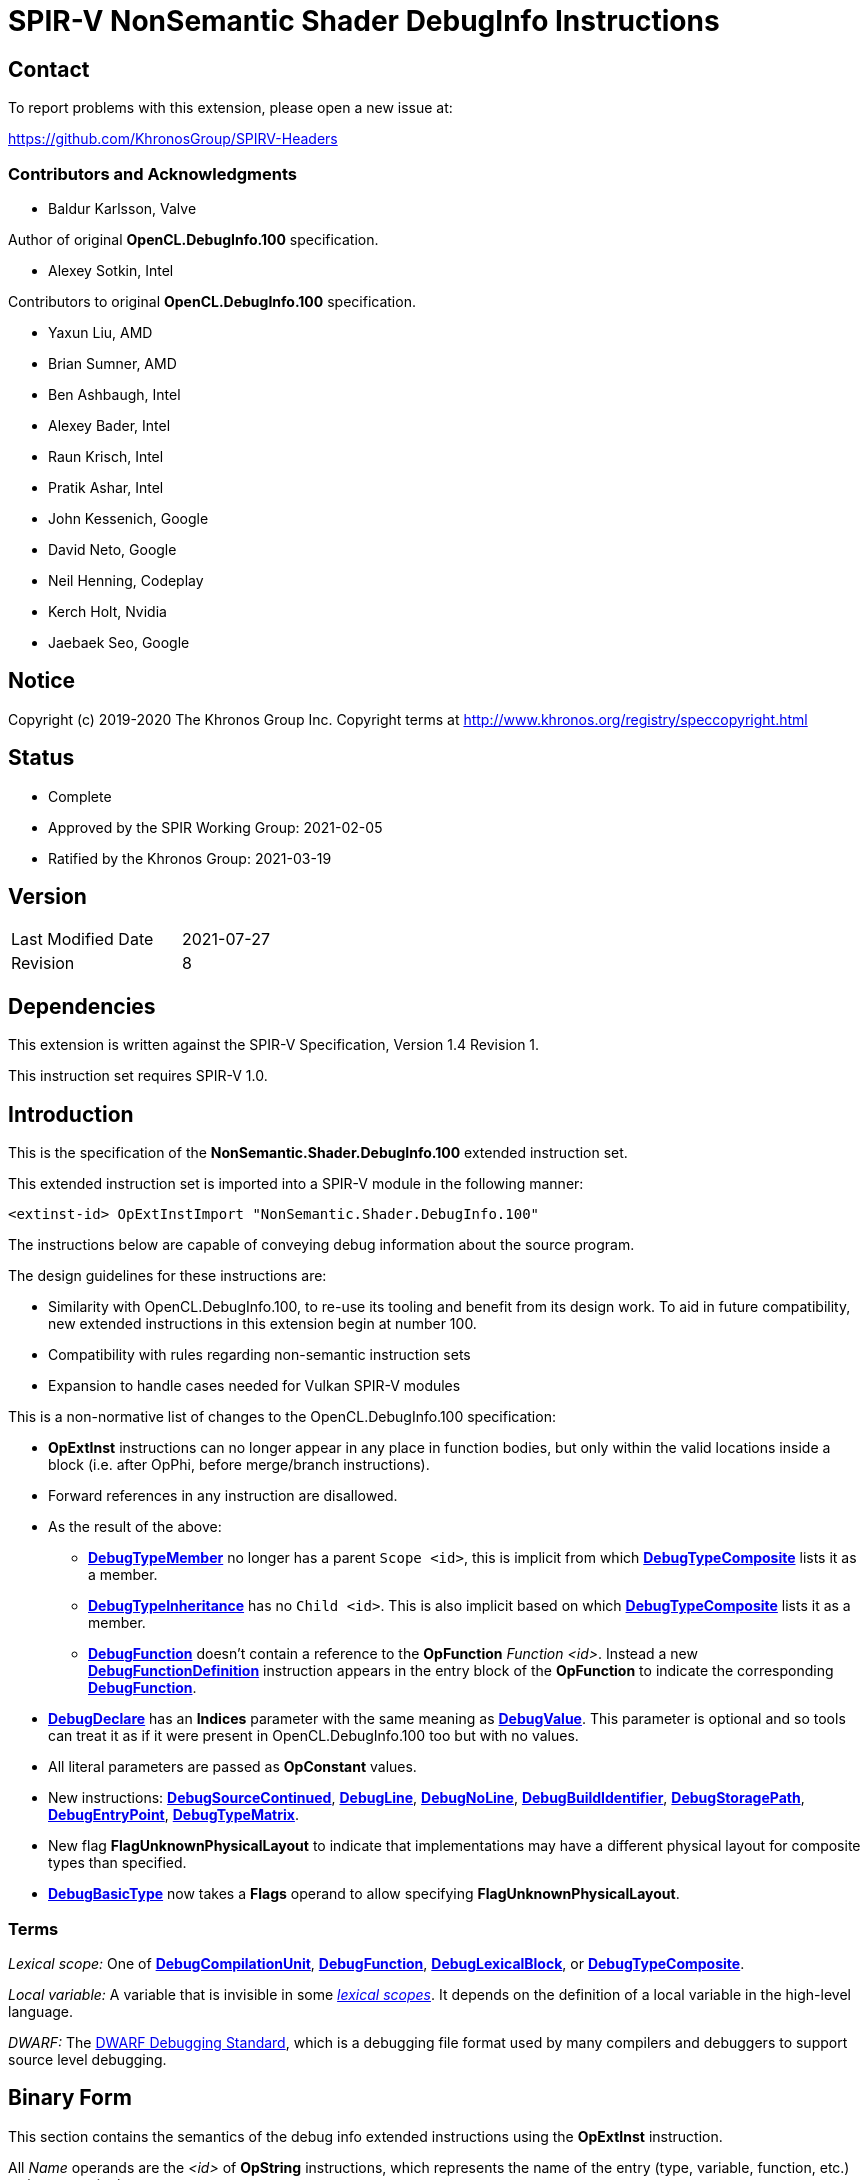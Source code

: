 SPIR-V NonSemantic Shader DebugInfo Instructions
================================================

:result_type: pass:normal['Result Type' must be *OpTypeVoid*.]
:source:      pass:normal['Source' is a *DebugSource* instruction representing the text of the source program]
:flags:       pass:normal['Flags' is the '<id>' of a 32-bit integer *OpConstant* formed by the bitwise-OR of values from the <<DebugFlags,*Debug Info Flags*>> table.]

Contact
-------

To report problems with this extension, please open a new issue at:

https://github.com/KhronosGroup/SPIRV-Headers

Contributors and Acknowledgments
~~~~~~~~~~~~~~~~~~~~~~~~~~~~~~~~

 - Baldur Karlsson, Valve

Author of original *OpenCL.DebugInfo.100* specification.

 - Alexey Sotkin, Intel

Contributors to original *OpenCL.DebugInfo.100* specification.

 - Yaxun Liu, AMD
 - Brian Sumner, AMD
 - Ben Ashbaugh, Intel
 - Alexey Bader, Intel
 - Raun Krisch, Intel
 - Pratik Ashar, Intel
 - John Kessenich, Google
 - David Neto, Google
 - Neil Henning, Codeplay
 - Kerch Holt, Nvidia
 - Jaebaek Seo, Google

Notice
------

Copyright (c) 2019-2020 The Khronos Group Inc. Copyright terms at
http://www.khronos.org/registry/speccopyright.html


Status
------

- Complete
- Approved by the SPIR Working Group: 2021-02-05
- Ratified by the Khronos Group: 2021-03-19

Version
-------

[width="40%",cols="25,25"]
|========================================
| Last Modified Date | 2021-07-27
| Revision           | 8
|========================================

Dependencies
------------

This extension is written against the SPIR-V Specification,
Version 1.4 Revision 1.

This instruction set requires SPIR-V 1.0.

Introduction
------------

This is the specification of the *NonSemantic.Shader.DebugInfo.100* extended instruction
set.

This extended instruction set is imported into a SPIR-V module in the following
manner:

[[OpExtInstImport]]`<extinst-id> OpExtInstImport "NonSemantic.Shader.DebugInfo.100"`

The instructions below are capable of conveying debug information about the
source program.

The design guidelines for these instructions are:

* Similarity with OpenCL.DebugInfo.100, to re-use its tooling and benefit from its design
  work. To aid in future compatibility, new extended instructions in this extension begin
  at number 100.
* Compatibility with rules regarding non-semantic instruction sets
* Expansion to handle cases needed for Vulkan SPIR-V modules

This is a non-normative list of changes to the OpenCL.DebugInfo.100 specification:

* *OpExtInst* instructions can no longer appear in any place in function bodies, but only
  within the valid locations inside a block (i.e. after OpPhi, before merge/branch
  instructions).
* Forward references in any instruction are disallowed.
* As the result of the above:
  - <<DebugTypeMember,*DebugTypeMember*>> no longer has a parent `Scope <id>`, this is
    implicit from which <<DebugTypeComposite,*DebugTypeComposite*>> lists it as a member.
  - <<DebugTypeInheritance,*DebugTypeInheritance*>> has no `Child <id>`. This is also
    implicit based on which <<DebugTypeComposite,*DebugTypeComposite*>> lists it as a
     member.
  - <<DebugFunction,*DebugFunction*>> doesn't contain a reference to the *OpFunction*
    'Function <id>'.  Instead a new <<DebugFunctionDefinition,*DebugFunctionDefinition*>>
    instruction appears in the entry block of the *OpFunction* to indicate the corresponding
    <<DebugFunction,*DebugFunction*>>.
* <<DebugDeclare,*DebugDeclare*>> has an *Indices* parameter with the same meaning as
  <<DebugValue,*DebugValue*>>. This parameter is optional and so tools can treat it as
  if it were present in OpenCL.DebugInfo.100 too but with no values.
* All literal parameters are passed as *OpConstant* values.
* New instructions: <<DebugSourceContinued,*DebugSourceContinued*>>,
  <<DebugLine,*DebugLine*>>, <<DebugNoLine,*DebugNoLine*>>,
  <<DebugBuildIdentifier,*DebugBuildIdentifier*>>,
  <<DebugStoragePath,*DebugStoragePath*>>, <<DebugEntryPoint,*DebugEntryPoint*>>,
  <<DebugTypeMatrix,*DebugTypeMatrix*>>.
* New flag *FlagUnknownPhysicalLayout* to indicate that implementations may have a different
  physical layout for composite types than specified.
* <<DebugBasicType,*DebugBasicType*>> now takes a *Flags* operand to allow specifying
  *FlagUnknownPhysicalLayout*.

Terms
~~~~~

[[LexicalScope]]'Lexical scope:' One of
<<DebugCompilationUnit,*DebugCompilationUnit*>>,
<<DebugFunction,*DebugFunction*>>, <<DebugLexicalBlock,*DebugLexicalBlock*>>, or
<<DebugTypeComposite,*DebugTypeComposite*>>.

[[LocalVariable]]'Local variable:' A variable that is invisible in some
<<LexicalScope,'lexical scopes'>>. It depends on the definition of a local
variable in the high-level language.

[[DWARF]]'DWARF:' The http://www.dwarfstd.org[DWARF Debugging Standard],
which is a debugging file format used by many compilers and debuggers to
support source level debugging.

Binary Form
-----------

This section contains the semantics of the debug info extended instructions
using the *OpExtInst* instruction. +

All 'Name' operands are the '<id>' of *OpString* instructions, which represents
the name of the entry (type, variable, function, etc.) as it appears in the
source program. +
 +
'Result Type' of all instructions below is the '<id>' of *OpTypeVoid*. +
 +
'Set' operand in all instructions below is the result of an *OpExtInstImport*
 instruction. +
 +
<<DebugScope,*DebugScope*>>, <<DebugNoScope,*DebugNoScope*>>,
<<DebugDeclare,*DebugDeclare*>>, <<DebugValue,*DebugValue*>>,
<<DebugLine,*DebugLine*>>, <<DebugNoLine,*DebugNoLine*>>, and
<<DebugFunctionDefinition,*DebugFunctionDefinition*>>
instructions can interleave with the instructions within a function, but must appear
within valid locations in a block as required by *SPV_KHR_non_semantic_info*. In
particular this means they cannot come before any *OpPhi* or function-level variable
declarations in a block, and they cannot come after a 'Merge Instruction'. +

<<DebugLine,*DebugLine*>> and <<DebugNoLine,*DebugNoLine*>> cannot appear outside
of a block. Line number information for global objects such as variable declarations
should be specified using the line and column values within those declarations. +

All other instructions from this extended instruction set should be located
after the logical layout section 9 "All type declarations (OpTypeXXX instructions),
all constant instructions, and all global variable declarations ..." and before
section 10 "All function declaration" in section 2.4
link:https://www.khronos.org/registry/spir-v/specs/unified1/SPIRV.html#_a_id_logicallayout_a_logical_layout_of_a_module[Logical Layout of a Module]
of the core SPIR-V specification. +
 +
Debug info for source language opaque types is represented by
<<DebugTypeComposite,*DebugTypeComposite*>> without 'Members' operands.
'Size' of the composite must be <<DebugInfoNone,*DebugInfoNone*>> and 'Name'
must start with '@' symbol to avoid clashes with user defined names.

Removing Instructions
~~~~~~~~~~~~~~~~~~~~~

All instructions in this extended set have no semantic impact and can be
safely removed. This is easily done if all debug instructions are removed
together, at once.  However, when removing a subset, for example, inlining
a function, there may be dangling references to '<id>' that have been removed.
These can be replaced with the 'Result <id>' of the
<<DebugInfoNone,*DebugInfoNone*>> instruction.

All '<id>' referred to must be defined (dangling references are not allowed).

Forward references
~~~~~~~~~~~~~~~~~~

Forward references are not allowed, to be compliant with *SPV_KHR_non_semantic_info*.

Enumerations
------------

Instruction Enumeration [[InstEnum]]
~~~~~~~~~~~~~~~~~~~~~~~~~~~~~~~~~~~

[cols="^1,7",options="header", width="50%"]
|======
| Instruction +
  number .^| Instruction name
|   0 | <<DebugInfoNone,*DebugInfoNone*>>
|   1 | <<DebugCompilationUnit,*DebugCompilationUnit*>>
|   2 | <<DebugTypeBasic,*DebugTypeBasic*>>
|   3 | <<DebugTypePointer,*DebugTypePointer*>>
|   4 | <<DebugTypeQualifier,*DebugTypeQualifier*>>
|   5 | <<DebugTypeArray,*DebugTypeArray*>>
|   6 | <<DebugTypeVector,*DebugTypeVector*>>
|   7 | <<DebugTypedef,*DebugTypedef*>>
|   8 | <<DebugTypeFunction,*DebugTypeFunction*>>
|   9 | <<DebugTypeEnum,*DebugTypeEnum*>>
|  10 | <<DebugTypeComposite,*DebugTypeComposite*>>
|  11 | <<DebugTypeMember,*DebugTypeMember*>>
|  12 | <<DebugTypeInheritance,*DebugTypeInheritance*>>
|  13 | <<DebugTypePtrToMember,*DebugTypePtrToMember*>>
|  14 | <<DebugTypeTemplate,*DebugTypeTemplate*>>
|  15 | <<DebugTypeTemplateParameter,*DebugTypeTemplateParameter*>>
|  16 | <<DebugTypeTemplateTemplateParameter,*DebugTypeTemplateTemplateParameter*>>
|  17 | <<DebugTypeTemplateParameterPack,*DebugTypeTemplateParameterPack*>>
|  18 | <<DebugGlobalVariable,*DebugGlobalVariable*>>
|  19 | <<DebugFunctionDeclaration,*DebugFunctionDeclaration*>>
|  20 | <<DebugFunction,*DebugFunction*>>
|  21 | <<DebugLexicalBlock,*DebugLexicalBlock*>>
|  22 | <<DebugLexicalBlockDiscriminator,*DebugLexicalBlockDiscriminator*>>
|  23 | <<DebugScope,*DebugScope*>>
|  24 | <<DebugNoScope,*DebugNoScope*>>
|  25 | <<DebugInlinedAt,*DebugInlinedAt*>>
|  26 | <<DebugLocalVariable,*DebugLocalVariable*>>
|  27 | <<DebugInlinedVariable,*DebugInlinedVariable*>>
|  28 | <<DebugDeclare,*DebugDeclare*>>
|  29 | <<DebugValue,*DebugValue*>>
|  30 | <<DebugOperation,*DebugOperation*>>
|  31 | <<DebugExpression,*DebugExpression*>>
|  32 | <<DebugMacroDef,*DebugMacroDef*>>
|  33 | <<DebugMacroUndef,*DebugMacroUndef*>>
|  34 | <<DebugImportedEntity,*DebugImportedEntity*>>
|  35 | <<DebugSource,*DebugSource*>>
| 101 | <<DebugFunctionDefinition,*DebugFunctionDefinition*>>
| 102 | <<DebugSourceContinued,*DebugSourceContinued*>>
| 103 | <<DebugLine,*DebugLine*>>
| 104 | <<DebugNoLine,*DebugNoLine*>>
| 105 | <<DebugBuildIdentifier,*DebugBuildIdentifier*>>
| 106 | <<DebugStoragePath,*DebugStoragePath*>>
| 107 | <<DebugEntryPoint,*DebugEntryPoint*>>
| 108 | <<DebugTypeMatrix,*DebugTypeMatrix*>>
|======


Debug Info Flags [[DebugFlags]]
~~~~~~~~~~~~~~~~~~~~~~~~~~~~~~

[cols="^4,8",options="header", width="50%"]
|======
| Value .^| Flag Name
| 1 << 0  | *FlagIsProtected*
| 1 << 1  | *FlagIsPrivate*
| 1<<0 \| 1<<1 | *FlagIsPublic*
| 1 << 2  | *FlagIsLocal*
| 1 << 3  | *FlagIsDefinition*
| 1 << 4  | *FlagFwdDecl*
| 1 << 5  | *FlagArtificial*
| 1 << 6  | *FlagExplicit*
| 1 << 7  | *FlagPrototyped*
| 1 << 8  | *FlagObjectPointer*
| 1 << 9  | *FlagStaticMember*
| 1 << 10 | *FlagIndirectVariable*
| 1 << 11 | *FlagLValueReference*
| 1 << 12 | *FlagRValueReference*
| 1 << 13 | *FlagIsOptimized*
| 1 << 14 | *FlagIsEnumClass*
| 1 << 15 | *FlagTypePassByValue*
| 1 << 16 | *FlagTypePassByReference*
| 1 << 17 | *FlagUnknownPhysicalLayout*
|======

Build Identifier Flags [[BuildIdentifierFlags]]
~~~~~~~~~~~~~~~~~~~~~~~~~~~~~~~~~~~~~~~~~~~~~~~

Used by <<DebugBuildIdentifier,*DebugBuildIdentifier*>> +

[cols="^2,3,8",options="header",width = "75%"]
|======
| Value .^| Flag Name                      | Description
| 1 << 0  | *IdentifierPossibleDuplicates* | The same identifier may be generated for
                                             different input sources that compile to
                                             the same result, and so is not fully
                                             unique. This could be e.g. multiple
                                             different source code variations which
                                             compile to the exact same SPIR-V binary.
|======


Base Type Attribute Encodings [[BaseTypeAttributeEncoding]]
~~~~~~~~~~~~~~~~~~~~~~~~~~~~~~~~~~~~~~~~~~~~~~~~~~~~~~~~~~~

Used by <<DebugTypeBasic,*DebugTypeBasic*>> +

[cols="^1,10",options="header",width = "50%"]
|======
2+^| Encoding code name
| 0 | *Unspecified*
| 1 | *Address*
| 2 | *Boolean*
| 3 | *Float*
| 4 | *Signed*
| 5 | *SignedChar*
| 6 | *Unsigned*
| 7 | *UnsignedChar*
|======

Composite Types [[CompositeTypes]]
~~~~~~~~~~~~~~~~~~~~~~~~~~~~~~~~~~
Used by <<DebugTypeComposite,*DebugTypeComposite*>> +

[cols="^1,10",options="header",width = "50%"]
|======
2+^| Tag code name
| 0 | *Class*
| 1 | *Structure*
| 2 | *Union*
|======

Type Qualifiers [[TypeQualifiers]]
~~~~~~~~~~~~~~~~~~~~~~~~~~~~~~~~~
Used by <<DebugTypeQualifier,*DebugTypeQualifier*>> +

[cols="^1,10",options="header",width = "50%"]
|======
2+^| Qualifier tag code name
| 0 | *ConstType*
| 1 | *VolatileType*
| 2 | *RestrictType*
| 3 | *AtomicType*
|======

Debug Operations [[Operation]]
~~~~~~~~~~~~~~~~~~~~~~~~~~~~~
These operations are used to form a DWARF expression.
Such expressions provide information about the current location
(described by <<DebugDeclare,*DebugDeclare*>>) or value
(described by <<DebugValue,*DebugValue*>>) of a variable.
Operations in an expression are to be applied on a stack.
Initially, the stack contains one element: the address or value of the source variable. +
Used by <<DebugOperation,*DebugOperation*>> +

[cols="^1,3,1,6",options="header",width = "50%"]
|======
2+^| Operation encodings | No. of Operands | Description
| 0 | *Deref*            | 0               | Pops the top stack entry, treats it as an address, pushes the value retrieved from that address.
| 1 | *Plus*             | 0               | Pops the top two entries from the stack, adds them together and push the result.
| 2 | *Minus*            | 0               | Pops the top two entries from the stack, subtracts the former top entry from the former second to top entry and push the result.
| 3 | *PlusUconst*       | 1               | Pops the top stack entry, adds the 'addend' operand to it, and pushes the result.
                                             The operand must be a single 32-bit integer *OpConstant*.
| 4 | *BitPiece*         | 2               | Describes an object or value that may be contained in part of a register or stored in more than one location.
                                             The first operand is 'offset' in bit from the location defined by the preceding operation.
                                             The second operand is 'size' of the piece in bits.
                                             The operands must each be a single 32-bit integer *OpConstant*.
| 5 | *Swap*             | 0               | Swaps the top two stack values.
| 6 | *Xderef*           | 0               | Pops the top two entries from the stack.
                                             Treats the former top entry as an address and the former second to top entry as an address space.
                                             The value retrieved from the address in the given address space is pushed.
| 7 | *StackValue*       | 0               | Describes an object that doesn't exist in memory but it's value is known and is at the top of the DWARF expression stack.
| 8 | *Constu*           | 1               | Pushes a constant 'value' onto the stack. The 'value' operand must be a single 32-bit integer *OpConstant*.
| 9 | *Fragment*         | 2               | Has the same semantics as *BitPiece*, but the 'offset' operand defines location within the source variable.
|======

Imported Entities [[ImportedEntities]]
~~~~~~~~~~~~~~~~~~~~~~~~~~~~~~~~~~~~~
Used by <<DebugImportedEntity,*DebugImportedEntity*>> +

[cols="^1,10",options="header",width = "50%"]
|======
2+^| Tag code name
| 0 | *ImportedModule*
| 1 | *ImportedDeclaration*
|======

Instructions
------------

Missing Debugging Information
~~~~~~~~~~~~~~~~~~~~~~~~~~~~~

[cols="2*1,3*2,1,0*3"]
|======
6+|[[DebugInfoNone]]*DebugInfoNone* +
 +
Other instructions can refer to this one in case the debugging information is
unknown, not available, or not applicable. +
 +
{result_type} +

| 5 | 12 | '<id>' +
'Result Type' | 'Result <id>' | '<id> Set'| 0 |
|======

Debug Info Metadata
~~~~~~~~~~~~~~~~~~~

[cols="2*1,3*2,1,2*3"]
|======
8+|[[DebugBuildIdentifier]]*DebugBuildIdentifier* +
 +
 A build identifier for the shader that can be used to tie debug information to a
 SPIR-V module even if the two are separated, as long as the identifier is present in
 both. +
 +
 When removing debug information from a module tools should preserve this instruction and
 any <<DebugStoragePath,*DebugStoragePath*>>, to allow users to locate the correct debug
 information again. +
 +
 The identifier must be a lowercase hexadecimal string - digits and the characters '[a-f]'
 - with at least 32 characters. +
 +
 {result_type} +
 +
 'Identifier' is an *OpString* holding the hexadecimal representation of a GUID for this
 build. +
 +
 'Flags' is a 32-bit integer constant containing a value from the
  <<BuildIdentifierFlags,*BuildIdentifierFlags*>> table. +

| 7 | 12 | '<id>' +
'Result Type' | 'Result <id>' | '<id> Set'| 105
| '<id>' 'Identifier'
| '<id>' 'Flags'
|======


[cols="2*1,3*2,1,3"]
|======
7+|[[DebugStoragePath]]*DebugStoragePath* +
 +
 A hint for consumers as to where to store this shader's debug information. If the debug
 information has been split apart and is identified with
 <<DebugBuildIdentifier,*DebugBuildIdentifier*>>, this path can provide a hint as to where
 the debug information has been stored. +
 +
 It is optional, and may be automatically generated based on a common prefix and the
 identifier itself. +
 +
 Interpretation of the path and the storage method are not specified here, but commonly
 the path will be a relative path on disk, which is searched relative to externally agreed
 search paths. +
 +
 {result_type} +
 +
 'Identifier' is an *OpString* holding the absolute or relative path to the stored SPIR-V
 module. +

| 6 | 12 | '<id>' +
'Result Type' | 'Result <id>' | '<id> Set'| 106
| '<id>' 'Path'
|======

Compilation Unit
~~~~~~~~~~~~~~~~

[cols="2*1,3*2,1,4*3"]
|======
10+|[[DebugCompilationUnit]]*DebugCompilationUnit* +
 +
 Describe a source compilation unit. A compilation unit is the single source input to a
 SPIR-V front-end after any preprocessing has occurred. Multiple compilation units can
 be linked together to produce a SPIR-V module, and the same source file can be used for
 multiple compilation units if different compilation settings are used each time. +
 +
 The 'Result <id>' of this instruction represents a <<LexicalScope,lexical scope>>. +
 +
 {result_type} +
 +
 'Version' is version of the SPIRV debug information format, stored in a 32-bit integer
 *OpConstant*. +
 +
 'DWARF Version' is version of the DWARF standard this specification is compatible
 with, stored in a 32-bit integer *OpConstant*. +
 +
 'Source' is a *DebugSource* instruction representing the text of the initial input
 file before pre-processing. +
 +
 'Language' is a 32-bit integer *OpConstant*. The value is the source programming language
 of this particular compilation unit. Possible values of this operand are described in the
 'Source Language' section of the core SPIR-V specification. +

| 9 | 12 | '<id>' +
'Result Type' | 'Result <id>' | '<id> Set'| 1
| '<id>' 'Version'
| '<id>' 'DWARF version'
| '<id>' 'Source'
| '<id> Language'
|======

[cols="2*1,3*2,1,2*3"]
|======
8+|[[DebugSource]]*DebugSource* +
 +
 Describe the source program. It can be either the primary source file or a
 file added via a `#include` directive. +
 +
 {result_type} +
 +
 'File' is an *OpString* holding the name of the source file including its full
 path. +
 +
 'Text' is an *OpString* that contains text of the source program the SPIR-V
  module is derived from. +

| 6+ | 12 | '<id>' +
'Result Type' | 'Result <id>' | '<id> Set'| 35
| '<id>' 'File'
| Optional +
  '<id>' 'Text'
|======


[cols="2*1,3*2,1,3"]
|======
7+|[[DebugSourceContinued]]*DebugSourceContinued* +
 +
 Continue specifying source text from the previous instruction. +
 +
 The previous instruction must be a *DebugSource* or *DebugSourceContinued* instruction.
 The previous instruction must use the same extended instruction set '<id>' as this one,
 and it must contain some text string id. +
 +
 The text strings specified in both instructions are nul terminated, and the contents of
 the string in this instruction is appended immediately after before the nul in the
 previous instruction's string to form the joined text. +
 +
{result_type} +
 +
 'Text' is an *OpString* that contains text to append. +

| 6 | 12 | '<id>' +
'Result Type' | 'Result <id>' | '<id> Set'| 102
| '<id> Text'
|======


[cols="2*1,3*2,1,4*3"]
|======
10+|[[DebugEntryPoint]]*DebugEntryPoint* +
 +
 Describe the compilation environment for an *OpEntryPoint*. +
 +
 {result_type} +
 +
 'Entry Point' is the '<id>' of the *OpEntryPoint* being described. +
 +
 'Compilation Unit' is the '<id>' of the <<DebugCompilationUnit,*DebugCompilationUnit*>>
  that produced the entry point. +
 +
 'Compiler Signature' is an *OpString* describing the compiler and version used for
 compilation. +
 +
 'Command-line Arguments' is an *OpString* containing the command line arguments passed to
 the compiler. +

| 9 | 12 | '<id>' +
'Result Type' | 'Result <id>' | '<id> Set'| 107
| '<id>' 'Entry Point'
| '<id>' 'Compilation Unit'
| '<id>' 'Compiler Signature'
| '<id> Command-line Arguments'
|======


Type instructions
~~~~~~~~~~~~~~~~~

[cols="2*1,3*2,1,4*3"]
|======
10+|[[DebugTypeBasic]]*DebugTypeBasic* +
 +
 Describe a basic data type. +
 +
 {result_type} +
 +
 'Name' is an *OpString* representing the name of the type as it appears in the
  source program. May be empty. +
 +
 'Size' is an *OpConstant* with 32-bit or 64-bit integer type and its value is
  the number of bits required to hold an instance of the type. +
 +
 <<BaseTypeAttributeEncoding,'Encoding'>> is a 32-bit integer *OpConstant* describing how the base type is
 encoded. +
 +
{flags} +
 +
 *Note:* If 'flags' contains the *FlagUnknownPhysicalLayout* flag, the 'Size'
 is a placeholder value based on an assumed memory layout and may not correspond
 to the exact size of the composite by the implementation. +

| 9 | 12 | '<id>' +
'Result Type' | 'Result <id>' | '<id> Set'| 2
| '<id>' 'Name'
| '<id>' 'Size'
| '<id>' <<BaseTypeAttributeEncoding,'Encoding'>>
| '<id> Flags'
|======


[cols="2*1,3*2,1,3*3"]
|======
9+|[[DebugTypePointer]]*DebugTypePointer* +
 +
Describe a pointer or reference data type. +
 +
{result_type}  +
 +
'Base Type' is the '<id>' of a debugging instruction that represents the pointee
 type. +
 +
'Storage Class' is a 32-bit integer *OpConstant* containing the class of the memory where
 the object pointed to is allocated.  Possible values of this operand are described in the
 'Storage Class' section of the core SPIR-V specification. +
 +
{flags} +

| 8 | 12 | '<id>' +
'Result Type' | 'Result <id>' | '<id> Set'| 3
| '<id> Base Type'
| '<id> Storage Class'
| '<id> Flags'
|======


[cols="2*1,3*2,1,2*3"]
|======
8+|[[DebugTypeQualifier]]*DebugTypeQualifier* +
 +
Describe a 'const', 'volatile', or 'restrict' qualified data type.
A type with multiple qualifiers are represented as a sequence of
<<DebugTypeQualifier,*DebugTypeQualifier*>> instructions. +
 +
{result_type} +
 +
'Base Type' is debug instruction that represents the type being qualified. +
 +
 'Type Qualifier' is a 32-bit integer constant containing a value from the
  <<TypeQualifiers,*TypeQualifiers*>> table. +

| 7 | 12 | '<id>' +
'Result Type' | 'Result <id>' | '<id> Set'| 4
| '<id> Base Type'
| '<id>' <<TypeQualifiers,'Type Qualifier'>>
|======


[cols="2*1,3*2,1,2*3"]
|======
8+|[[DebugTypeArray]]*DebugTypeArray* +
 +
 Describe a array data type. +
 +
{result_type} +
 +
'Base Type' is a debugging instruction that describes the element type of the
 array. +
 +
'Component Count' is the number of elements in the corresponding dimension of
 the array. The number and order of 'Component Count' operands must match with
 the number and order of array dimensions as they appear in the source program.
 'Component Count' must be a 'Result <id>' of an *OpConstant*,
 <<DebugGlobalVariable,*DebugGlobalVariable*>>, or
 <<DebugLocalVariable,*DebugLocalVariable*>>. If it is an *OpConstant*, its type
 must be a 32-bit or 64-bit integer type. Otherwise its type must be
 a <<DebugTypeBasic,*DebugTypeBasic*>> whose 'Size' is 32 or 64 and whose
 'Encoding' is *Unsigned*. If the *OpConstant* value is set to 0, this indicates
 an array with an unknown size at compile time which is sized at runtime,
 corresponding to the SPIR-V *OpTypeRuntimeArray* type. +

| 7+ | 12 | '<id>' +
'Result Type' | 'Result <id>' | '<id> Set'| 5
| '<id> Base Type'
| '<id> Component Count', ...
|======


[cols="2*1,3*2,1,2*3"]
|======
8+|[[DebugTypeVector]]*DebugTypeVector* +
 +
Describe a vector data type. +
 +
{result_type} +
 +
'Base Type' is the '<id>' of a debugging instruction that describes the type of
 element of the vector. +
 +
'Component Count' is the '<id>' of a 32-bit integer *OpConstant* denoting the number of
 elements in the vector. +

| 7 | 12 | '<id>' +
'Result Type' | 'Result <id>' | '<id> Set'| 6
| '<id> Base Type'
| '<id>' +
  'Component Count'
|======


[cols="2*1,3*2,1,3*3"]
|======
9+|[[DebugTypeMatrix]]*DebugTypeMatrix* +
 +
Describe a matrix data type. +
 +
{result_type} +
 +
'Vector Type' is the '<id>' of a debugging instruction that describes the type of
 vector in the matrix. +
 +
'Vector Count' is the '<id>' of a 32-bit integer *OpConstant* denoting the number of
 vectors in the matrix. +
 +
'Column Major' is the '<id>' of a boolean *OpConstant* denoting whether the matrix is
column major. If it is 'True' then the matrix is column major with each 'Vector Type'
representing a column and 'Vector Count' giving the number of columns. If it is 'False'
then correspondingly the matrix is row major with each vector being a row. +

| 8 | 12 | '<id>' +
'Result Type' | 'Result <id>' | '<id> Set'| 108
| '<id> Vector Type'
| '<id>' +
  'Vector Count'
| '<id>' +
  'Column Major'
|======


[cols="2*1,3*2,1,6*3"]
|======
12+|[[DebugTypedef]]*DebugTypedef* +
 +
Describe a C/C++ 'typedef declaration'. +
 +
{result_type} +
 +
'Name' is an *OpString* that represents a new name for the 'Base Type'. +
 +
'Base Type' is a debugging instruction representing the type for which a new
 name is being declared. +
 +
{source} containing the typedef declaration. +
 +
'Line' is the '<id>' of a 32-bit integer *OpConstant* denoting the source line number at
 which the declaration appears in the 'Source'. +
 +
'Column' is the '<id>' of a 32-bit integer *OpConstant* denoting the column number at
 which the first character of the declaration appears. +
 +
'Scope' is the '<id>' of a debug instruction that represents the
 <<LexicalScope,lexical scope>> that contains the typedef declaration. +

| 11 | 12 | '<id>' +
'Result Type' | 'Result <id>' | '<id> Set'| 7
| '<id> Name'
| '<id> Base Type'
| '<id> Source'
| '<id> Line'
| '<id> Column'
| '<id> Scope'
|======


[cols="2*1,3*2,1,3*3"]
|======
9+|[[DebugTypeFunction]]*DebugTypeFunction* +
 +
Describe a function type. +
 +
{result_type} +
 +
 {flags} +
 +
'Return Type' is a debug instruction that represents the type of return value of
 the function. If the function has no return value, this operand is
 *OpTypeVoid*. +
 +
 'Parameter Types' are debug instructions that describe the type of parameters of
 the function. +

| 7+ | 12 | '<id>' +
'Result Type' | 'Result <id>' | '<id> Set'| 8
| '<id> Flags'
| '<id> Return Type'
| Optional '<id>, <id>, ... Parameter Types'
|======


[cols="9*1,5*2,3"]
|======
15+|[[DebugTypeEnum]]*DebugTypeEnum* +
 +
Describe an enumeration type. +
 +
{result_type} +
 +
'Name' is an *OpString* holding the name of the enumeration as it appears in the
 source program. +
 +
'Underlying Type' is a debugging instruction that describes the underlying type
 of the enum in the source program. If the underlying type is not specified in
 the source program, this operand must refer to
 <<DebugInfoNone,*DebugInfoNone*>>. +
  +
{source} containing the 'enum' declaration. +
 +
'Line' is the '<id>' of a 32-bit integer *OpConstant* denoting the source line number at
 which the enumeration declaration appears in the 'Source'. +
 +
'Column' is the '<id>' of a 32-bit integer *OpConstant* denoting the column number at
 which the first character of the enumeration declaration appears. +
 +
'Scope' is the '<id>' of a debug instruction that represents the
 <<LexicalScope,lexical scope>> that contains the enumeration type. +
 +
'Size' is an *OpConstant* with 32-bit or 64-bit integer type and its value is
 the number of bits required to hold an instance of the enumeration type. +
 +
{flags} +
 +
Enumerators are encoded as trailing pairs of 'Value' and corresponding 'Name'.
'Values' must be the '<id>' of *OpConstant* instructions, with a 32-bit integer result
type. 'Name' must be the '<id>' of an *OpString* instruction. +

| 13+ | 12 | '<id>' +
'Result Type' | 'Result <id>' | '<id> Set'| 9
| '<id> Name'
| '<id> Underlying Type'
| '<id> Source'
| '<id> Line'
| '<id> Column'
| '<id> Scope'
| '<id>' 'Size'
| '<id>' 'Flags'
| '<id>' 'Value', +
  '<id>' 'Name', +
  '<id>' 'Value', +
  '<id>' 'Name', ...
|======


[cols="2*1,3*2,1,10*3"]
|======
16+|[[DebugTypeComposite]]*DebugTypeComposite* +
 +
Describe a 'structure', 'class', or 'union' data type. The 'Result <id>' of this
 instruction represents a <<LexicalScope,lexical scope>>. +
 +
{result_type} +
 +
'Tag' is the '<id>' of a 32-bit integer *OpConstant* with a value from the
 <<CompositeTypes,Composite Types>> table that specifies the kind of the composite type. +
 +
'Name' is an *OpString* holding the name of the type as it appears in the source
 program. +
 +
{source} containing the type declaration. +
 +
'Line' is the '<id>' of a 32-bit integer *OpConstant* denoting the source line number at
 which the type declaration appears in the 'Source'. +
 +
'Column' is the '<id>' of a 32-bit integer *OpConstant* denoting the column number at
 which the first character of the type declaration appears. +
 +
'Scope' is the '<id>' of a debug instruction that represents the
 <<LexicalScope,lexical scope>> that contains the composite type. It must be
 one of the following: <<DebugCompilationUnit,*DebugCompilationUnit*>>,
 <<DebugFunction,*DebugFunction*>>,
 <<DebugLexicalBlock,*DebugLexicalBlock*>>, or
 <<DebugTypeComposite,*DebugTypeComposite*>>. +
 +
'Linkage Name' is an *OpString*, holding the linkage name or mangled name of the
 composite. +
 +
'Size' is an *OpConstant* with 32-bit or 64-bit integer type and its value is
 the number of bits required to hold an instance of the composite type. +
 +
{flags} +
 +
'Members' must be the '<id>s' of <<DebugTypeMember,*DebugTypeMember*>>,
 <<DebugFunction,*DebugFunction*>>,
 or <<DebugTypeInheritance,*DebugTypeInheritance*>>. This could be a forward
 reference. +
 +
 *Note:* If 'flags' contains the *FlagUnknownPhysicalLayout* flag, the 'Size'
 is a placeholder value based on an assumed memory layout and may not correspond
 to the exact size of the composite by the implementation. 'Size' will be at
 least greater than or equal to the highest 'Offset' of any element in 'Members'
 plus that members 'Size'. The order of members in memory can be determined by
 the order of their 'Offset' parameter. +
 +
*Note:* To represent a source language opaque type, this instruction must have no
'Members' operands, 'Size' operand must be <<DebugInfoNone,*DebugInfoNone*>>,
 and 'Name' must start with '@' to avoid clashes with user defined names.

| 14+ | 12 | '<id>' +
'Result Type' | 'Result <id>' | '<id> Set'| 10
| '<id> Name'
| <<CompositeTypes,'Tag'>>
| '<id> Source'
| '<id> Line'
| '<id> Column'
| '<id> Scope'
| '<id> Linkage Name'
| '<id> Size'
| '<id> Flags'
| '<id>, <id>, ... Members'
|======


[cols="2*1,3*2,1,9*3"]
|======
15+|[[DebugTypeMember]]*DebugTypeMember* +
 +
Describe a data member of a 'structure', 'class', or 'union'. +
 +
{result_type} +
 +
'Name' is an *OpString* holding the name of the member as it appears in the
 source program. +
 +
'Type' is a debug type instruction that represents the type of the member. +
 +
{source} containing the member declaration. +
 +
'Line' is the '<id>' of a 32-bit integer *OpConstant* denoting the source line number at
 which the member declaration appears in the 'Source'. +
 +
'Column' is the '<id>' of a 32-bit integer *OpConstant* denoting the column number at
 which the first character of the member declaration appears. +
 +
'Offset' is an *OpConstant* with integral type, and its value is the memory
 offset in bits from the beginning of the 'Scope' type. +
 +
'Size' is an *OpConstant* with 32-bit or 64-bit integer type and its value is
 the number of bits the member occupies within the 'Scope' type. +
 +
{flags} +
 +
'Value' is an *OpConstant* representing initialization value in case of
 'const static' qualified member in 'C++'. +
 +
 *Note:* If 'flags' contains the *FlagUnknownPhysicalLayout* flag, the 'Size'
 and 'Offset' are placeholder values based on an assumed memory layout and may
 not correspond to the exact size of the composite by the implementation. 'Size'
 will be greater than zero. +

| 13+ | 12 | '<id>' +
'Result Type' | 'Result <id>' | '<id> Set'| 11
| '<id> Name'
| '<id> Type'
| '<id> Source'
| '<id> Line'
| '<id> Column'
| '<id>' 'Offset'
| '<id>' 'Size'
| '<id>' <<DebugFlags,'Flags'>>
| Optional '<id> Value'
|======


[cols="2*1,3*2,1,1*2,2*3,1"]
|======
10+|[[DebugTypeInheritance]]*DebugTypeInheritance* +
 +
Describe the inheritance relationship with a parent 'class' or 'structure'.
The Result of this instruction can be used as a member of a composite type. +
 +
{result_type} +
 +
'Parent' is a debug instruction representing a class or structure the
 'Child Type' is derived from. +
 +
'Offset' is an *OpConstant* with integral type and its value is the offset of the
 'Parent Type' in bits in layout of the 'Child Type'. +
 +
'Size' is an *OpConstant* with 32-bit or 64-bit integer type and its value is
 the number of bits the 'Parent type' occupies within the 'Child Type'. +
 +
{flags} +

| 9 | 12 | '<id>' +
'Result Type' | 'Result <id>' | '<id> Set'| 12
| '<id> Parent'
| '<id>' 'Offset'
| '<id>' 'Size'
| '<id>' <<DebugFlags,'Flags'>>
|======


[cols="2*1,3*2,1,2*3"]
|======
8+|[[DebugTypePtrToMember]]*DebugTypePtrToMember* +
 +
Describe the type of an object that is a pointer to a structure or class member. +
 +
{result_type} +
 +
'Member Type' is a debug instruction representing the type of the member. +
 +
'Parent' is a debug instruction, representing a structure or class type. +

| 7 | 12 | '<id>' +
'Result Type' | 'Result <id>' | '<id> Set'| 13
| '<id> Member Type'
| '<id> Parent'
|======


Templates
~~~~~~~~~

[cols="2*1,3*2,1,2*3"]
|======
8+|[[DebugTypeTemplate]]*DebugTypeTemplate* +
 +
Describe an instantiated template of 'class', 'struct', or 'function' in C++. +
 +
{result_type} +
 +
'Target' is a debug instruction representing the class, struct, or function that has
 template parameter(s). +
 +
'Parameters' are debug instructions representing the template parameters for
 this particular instantiation. +
 +

| 7 | 12 | '<id>' +
'Result Type' | 'Result <id>' | '<id> Set'| 14
| '<id>' 'Target'
| '<id>...' 'Parameters'
|======


[cols="2*1,3*2,1,6*3"]
|======
12+|[[DebugTypeTemplateParameter]]*DebugTypeTemplateParameter* +
 +
Describe a formal parameter of a C++ template instantiation. +
 +
{result_type} +
 +
'Name' is an *OpString* holding the name of the template parameter. +
 +
'Actual Type' is a debug instruction representing the actual type of the formal
 parameter for this particular instantiation. +
 +
 If this instruction describes a template value parameter, the 'Value' is
 represented by an *OpConstant* with an integer result type. For a template type
 parameter, the 'Value' operand must be the 'Result <id>' of
 <<DebugInfoNone,*DebugInfoNone*>>. +
 +
{source} containing the template instantiation. +
 +
'Line' is the '<id>' of a 32-bit integer *OpConstant* denoting the source line number at
 which the template parameter declaration appears in the 'Source'. +
 +
'Column' is the '<id>' of a 32-bit integer *OpConstant* denoting the column number at
 which the first character of the template parameter declaration appears. +

| 11 | 12 | '<id>' +
'Result Type' | 'Result <id>' | '<id> Set'| 15
| '<id>' 'Name'
| '<id>' 'Actual Type'
| '<id>' 'Value'
| '<id> Source'
| '<id> Line'
| '<id> Column'
|======


[cols="2*1,3*2,1,5*3"]
|======
11+|[[DebugTypeTemplateTemplateParameter]]*DebugTypeTemplateTemplateParameter* +
 +
 Describe a template template parameter of a C++ template instantiation. +
 +
{result_type} +
 +
'Name' is an *OpString* holding the name of the template template parameter +
 +
'Template Name' is an *OpString* holding the name of the template used as
 template parameter in this particular instantiation. +
 +
{source} containing the template instantiation. +
 +
'Line' is the '<id>' of a 32-bit integer *OpConstant* denoting the source line number at
 which the template template parameter declaration appears in the 'Source'. +
 +
'Column' is the '<id>' of a 32-bit integer *OpConstant* denoting the column number at
 which the first character of the template template parameter declaration appears. +

| 10 | 12 | '<id>' +
'Result Type' | 'Result <id>' | '<id> Set'| 16
| '<id>' 'Name'
| '<id>' 'Template Name'
| '<id> Source'
| '<id> Line'
| '<id> Column'
|======


[cols="2*1,3*2,1,5*3"]
|======
11+|[[DebugTypeTemplateParameterPack]]*DebugTypeTemplateParameterPack* +
 +
Describe the expanded template parameter pack in a variadic template instantiation
 in C++. +
 +
{result_type} +
 +
'Name' is an *OpString* holding the name of the template parameter pack. +
 +
{source} containing the template instantiation. +
 +
'Line' is the '<id>' of a 32-bit integer *OpConstant* denoting the source line number at
 which the template parameter pack declaration appears in the 'Source'. +
 +
'Column' is the '<id>' of a 32-bit integer *OpConstant* denoting the column number at
 which the first character of the template parameter pack declaration appears. +
 +
'Template parameters' are
 <<DebugTypeTemplateParameter,*DebugTypeTemplateParameter*>>s describing the
 expanded parameter pack in the variadic template instantiation. +
 +
| 10+ | 12 | '<id>' +
'Result Type' | 'Result <id>' | '<id> Set'| 17
| '<id>' 'Name'
| '<id> Source'
| '<id> Line'
| '<id> Column'
| '<id>...' 'Template parameters'
|======


Global Variables
~~~~~~~~~~~~~~~~

[cols="2*1,3*2,1,10*3"]
|======
16+|[[DebugGlobalVariable]]*DebugGlobalVariable* +
 +
 Describe a source global variable. +
 +
{result_type} +
 +
'Name' is an *OpString*, holding the name of the variable as it appears in the
 source program. +
 +
'Type' is a debug instruction that represents the type of the variable. +
 +
{source} containing the source global variable declaration. +
 +
'Line' is the '<id>' of a 32-bit integer *OpConstant* denoting the source line number at
 which the source global variable declaration appears in the 'Source'. +
 +
'Column' is the '<id>' of a 32-bit integer *OpConstant* denoting the column number at
 which the first character of the source global variable declaration appears. +
 +
'Scope' is the '<id>' of a debug instruction that represents the
 <<LexicalScope,lexical scope>> that contains the source global variable
 declaration. It must be one of the following:
 <<DebugCompilationUnit,*DebugCompilationUnit*>>,
 <<DebugFunction,*DebugFunction*>>,
 <<DebugLexicalBlock,*DebugLexicalBlock*>>, or
 <<DebugTypeComposite,*DebugTypeComposite*>>. +
 +
'Linkage Name' is an *OpString*, holding the linkage name of the variable. +
 +
'Variable' is the '<id>' of the source global variable or constant that
 is described by this instruction. If the variable is optimized out, this
 operand must be <<DebugInfoNone,*DebugInfoNone*>>. +
 +
{flags} +
 +
If the source global variable represents a defining declaration
 for a C++ static data member of a structure, class, or union, the optional
 'Static Member Declaration' operand refers to the debugging type of the
 previously declared variable, i.e.  <<DebugTypeMember,*DebugTypeMember*>>. +

| 14+ | 12 | '<id>' +
'Result Type' | 'Result <id>' | '<id> Set'| 18
| '<id> Name'
| '<id> Type'
| '<id> Source'
| '<id> Line'
| '<id> Column'
| '<id> Scope'
| '<id> Linkage Name'
| '<id> Variable'
| '<id>' <<DebugFlags,'Flags'>> +
| Optional '<id> Static Member Declaration'
|======

Functions
~~~~~~~~~

[cols="2*1,3*2,1,8*3"]
|======
14+|[[DebugFunctionDeclaration]]*DebugFunctionDeclaration* +
 +
Describe a function or method declaration. +
 +
{result_type} +
 +
'Name' is an *OpString*, holding the name of the function as it appears in the
 source program. +
 +
'Type' is an <<DebugTypeFunction,*DebugTypeFunction*>> instruction that
 represents the type of the function. +
 +
{source} containing the function declaration. +
 +
'Line' is the '<id>' of a 32-bit integer *OpConstant* denoting the source line number at
 which the function declaration appears in the 'Source'. +
 +
'Column' is the '<id>' of a 32-bit integer *OpConstant* denoting the column number at
 which the first character of the function declaration appears. +
 +
'Scope' is the '<id>' of a debug instruction that represents the
 <<LexicalScope,lexical scope>> that contains the function declaration. +
 +
'Linkage Name' is an *OpString*, holding the linkage name of the function. +
 +
 {flags} +
  +

| 13 | 12 | '<id>' +
'Result Type' | 'Result <id>' | '<id> Set'| 19
| '<id> Name'
| '<id> Type'
| '<id> Source'
| '<id> Line'
| '<id> Column'
| '<id> Scope'
| '<id> Linkage Name'
| '<id>' <<DebugFlags,'Flags'>> +
|======


[cols="2*1,3*2,1,10*3"]
|======
16+|[[DebugFunction]]*DebugFunction* +
 +
Describe a function or method definition. The 'Result <id>' of this instruction
 represents a <<LexicalScope,lexical scope>>. +
 +
{result_type} +
 +
'Name' is an *OpString*, holding the name of the function as it appears in the
 source program. +
 +
'Type' is an <<DebugTypeFunction,*DebugTypeFunction*>> instruction that
 represents the type of the function. +
 +
{source} containing the function definition. +
 +
'Line' is the '<id>' of a 32-bit integer *OpConstant* denoting the source line number at
 which the function declaration appears in the 'Source'. +
 +
'Column' is the '<id>' of a 32-bit integer *OpConstant* denoting the column number at
 which the first character of the function declaration appears. +
 +
'Scope' is the '<id>' of a debug instruction that represents the
 <<LexicalScope,lexical scope>> that contains the function definition. +
 +
'Linkage Name' is an *OpString*, holding the linkage name of the function. +
 +
 {flags} +
  +
'Scope Line' is the '<id>' of a 32-bit integer *OpConstant* denoting the line number in
 the source program at which the function lexical scope begins. +
 +
'Declaration' is <<DebugFunctionDeclaration,*DebugFunctionDeclaration*>>
 that represents non-defining declaration of the function. +

| 14+ | 12 | '<id>' +
'Result Type' | 'Result <id>' | '<id> Set'| 20
| '<id> Name'
| '<id> Type'
| '<id> Source'
| '<id> Line'
| '<id> Column'
| '<id> Scope'
| '<id> Linkage Name'
| '<id>' <<DebugFlags,'Flags'>> +
| '<id> Scope Line'
| Optional '<id> Declaration'
|======


[cols="2*1,3*2,1,2*3"]
|======
8+|[[DebugFunctionDefinition]]*DebugFunctionDefinition* +
 +
Describe a function definition. This instruction must appear in the entry basic block of
an *OpFunction* and there must be at most one such instruction. +
 +
 The referenced *DebugFunction* must not be referenced by any other
 *DebugFunctionDefinition*. +
 +
{result_type} +
 +
'Function' is the '<id>' of a *DebugFunction* instruction that describes this function. +
 +
'Definition' is the '<id>' of the *OpFunction* that this instruction is inside. +

| 7 | 12 | '<id>' +
'Result Type' | 'Result <id>' | '<id> Set'| 101
| '<id> Function'
| '<id> Definition'
|======


Location Information
~~~~~~~~~~~~~~~~~~~~

[cols="2*1,3*2,1,5*3"]
|======
11+|[[DebugLexicalBlock]]*DebugLexicalBlock* +
 +
Describe a lexical block in the source program. The 'Result <id>' of this
 instruction represents a <<LexicalScope,lexical scope>>. +
 +
{result_type} +
 +
{source} containing the lexical block. +
 +
'Line' is the '<id>' of a 32-bit integer *OpConstant* denoting the source line number at
 which the lexical block begins in the 'Source'. +
 +
'Column' is the '<id>' of a 32-bit integer *OpConstant* denoting the column number at
 which the lexical block begins. +
 +
'Scope' is the '<id>' of a debug instruction that represents the
 <<LexicalScope,lexical scope>> containing the lexical block. Entities
 in the global lexical scope should have 'Scope' referring to a
 <<DebugCompilationUnit,*DebugCompilationUnit*>>. +
 +
 The presence of the 'Name' operand indicates that this instruction represents a
 C\++ namespace. This operand refers to an *OpString* holding the name of the
 namespace. For anonymous C++ namespaces, the name must be an empty string. +

| 9+ | 12 | '<id>' +
'Result Type' | 'Result <id>' | '<id> Set'| 21
| '<id>' 'Source'
| '<id> Line'
| '<id> Column'
| '<id>' 'Scope'
| Optional '<id>' 'Name'
|======


[cols="2*1,3*2,1,3*3"]
|======
9+|[[DebugLexicalBlockDiscriminator]]*DebugLexicalBlockDiscriminator* +
 +
Distinguish lexical blocks on a single line in the source program. +
 +
{result_type} +
 +
{source} containing the lexical block. +
 +
'Scope' is the '<id>' of a debug instruction that represents the
 <<LexicalScope,lexical scope>> containing the lexical block. +
 +
'Discriminator' is the '<id>' of a 32-bit integer *OpConstant* denoting a DWARF
 discriminator value for instructions in the lexical block. +

| 8 | 12 | '<id>' +
'Result Type' | 'Result <id>' | '<id> Set'| 22
| '<id>' 'Source'
| '<id>' 'Discriminator'
| '<id>' 'Scope'
|======


[cols="2*1,3*2,1,2*3"]
|======
8+|[[DebugScope]]*DebugScope* +
 +
Provide information about a previously declared
 <<LexicalScope,lexical scope>>. This instruction delimits the start of a
 contiguous group of instructions, to be ended by any of the following: the next
 end of block, the next *DebugScope* instruction, or the next *DebugNoScope*
 instruction. +
 +
 This instruction must only appear within a block. +
 +
{result_type} +
 +
 'Scope' is a previously declared <<LexicalScope,lexical scope>>. +
 +
 'Inlined' is a <<DebugInlinedAt,*DebugInlinedAt*>> instruction that represents
 the <<LexicalScope,lexical scope>> and location to where 'Scope' instructions
 were inlined. +

| 6+ | 12 | '<id>' +
'Result Type' | 'Result <id>' | '<id> Set'| 23
| '<id> Scope'
| Optional +
  '<id> Inlined'
|======


[cols="2*1,3*2,1,0*3"]
|======
6+|[[DebugNoScope]]*DebugNoScope* +
 +
Delimit the end of a contiguous group of instructions started by the
 previous *DebugScope*. +
 +
 This instruction must only appear within a block. +
 +
 {result_type} +

| 5 | 12 | '<id>' +
'Result Type' | 'Result <id>' | '<id> Set'| 24 |
|======


[cols="2*1,3*2,1,3*3"]
|======
9+|[[DebugInlinedAt]]*DebugInlinedAt* +
 +
Declare to where instructions grouped together by a <<DebugScope,*DebugScope*>>
 instruction are inlined. When a function is inlined, a
 <<DebugScope,*DebugScope*>> for the function or a part of the function can have
 an 'Inlined' operand i.e., <<DebugInlinedAt,*DebugInlinedAt*>>, which means the
 set of instructions grouped by the <<DebugScope,*DebugScope*>> was inlined to
 the 'Line' operand of the <<DebugInlinedAt,*DebugInlinedAt*>> of the 'Scope'
 operand of the <<DebugInlinedAt,*DebugInlinedAt*>>. +
 +
{result_type} +
 +
'Line' is the '<id>' of a 32-bit integer *OpConstant* denoting the source line number
 where the range of instructions were inlined. +
 +
'Scope' is a <<LexicalScope,lexical scope>> that contains 'Line'. +
 +
'Inlined' is a debug instruction representing the next level of inlining in case
 of recursive inlining. +

| 7+ | 12 | '<id>' +
'Result Type' | 'Result <id>' | '<id> Set'| 25
| '<id> Line'
| '<id> Scope'
| Optional '<id> Inlined'
|======


[cols="2*1,3*2,1,5*3"]
|======
11+|[[DebugLine]]*DebugLine* +
 +
Specify source-level line and column information. This information applies to all
following instructions, up to the first occurrence of any of the following: the
next end of block, the next *DebugLine* instruction, or the next *DebugNoLine*
instruction. +
 +
 This instruction must only appear within a block. +
 +
{result_type} +
 +
 'Source' is a previously declared <<DebugSource,*DebugSource*>> indicating the file
 containing the location. +
 +
 'Line Start' is the '<id>' of a 32-bit integer *OpConstant* denoting the source
 line number where the location begins. +
 +
 'Line End' is the '<id>' of a 32-bit integer *OpConstant* denoting the source
 line number where the location ends. This may be the same as 'Line Start' if
 the location doesn't cover multiple lines. +
 +
 'Column Start' is the '<id>' of a 32-bit integer *OpConstant* denoting the source
 column number where the location begins. +
 +
 'Column End' is the '<id>' of a 32-bit integer *OpConstant* denoting the source
 column number where the location ends. This must be greater than 'Column Start'. +

| 10 | 12 | '<id>' +
'Result Type' | 'Result <id>' | '<id> Set'| 103
| '<id> Source'
| '<id> Line Start'
| '<id> Line End'
| '<id> Column Start'
| '<id> Column End'
|======


[cols="2*1,3*2,1,0*3"]
|======
6+|[[DebugNoLine]]*DebugNoLine* +
 +
Discontinue any source-level line and column information specified by any previous
*DebugLine* instruction. +
 +
 This instruction must only appear within a block. +
 +
 {result_type} +

| 5 | 12 | '<id>' +
'Result Type' | 'Result <id>' | '<id> Set'| 104 |
|======


Local Variables
~~~~~~~~~~~~~~~

[cols="2*1,3*2,1,8*3"]
|======
14+|[[DebugLocalVariable]]*DebugLocalVariable* +
 +
 Describe a <<LocalVariable,local variable>>. +
 +
{result_type} +
 +
'Name' is an *OpString*, holding the name of the variable as it appears in the
 source program. +
 +
'Type' is a debugging instruction that represents the type of the
 <<LocalVariable,local variable>>. +
 +
{source} containing the <<LocalVariable,local variable>> declaration. +
 +
'Line' is the '<id>' of a 32-bit integer *OpConstant* denoting the source line number at
 which the <<LocalVariable,local variable>> declaration appears in the 'Source'. +
 +
'Column' is the '<id>' of a 32-bit integer *OpConstant* denoting the column number at
 which the first character of the <<LocalVariable,local variable>> declaration appears. +
 +
'Scope' is the '<id>' of a debug instruction that represents the
 <<LexicalScope,lexical scope>> that contains the the
 <<LocalVariable,local variable>> declaration. +
 +
 {flags} +
 +
If 'ArgNumber' operand is present, this instruction represents a function formal
 parameter. The argument is the '<id>' of a 32-bit integer *OpConstant*. +

| 12+ | 12 | '<id>' +
'Result Type' | 'Result <id>' | '<id> Set'| 26
| '<id> Name'
| '<id> Type'
| '<id> Source'
| '<id> Line'
| '<id> Column'
| '<id> Scope'
| '<id> Flags'
| Optional +
  '<id> ArgNumber'
|======


[cols="2*1,3*2,1,2*3"]
|======
8+|[[DebugInlinedVariable]]*DebugInlinedVariable* +
 +
 Describe an inlined <<LocalVariable,local variable>>. +
 +
{result_type} +
 +
'Variable' is a debug instruction representing a
 <<LocalVariable,local variable>> that is inlined. +
 +
'Inlined' is an <<DebugInlinedAt,*DebugInlinedAt*>> instruction representing
 the inline location. +

| 7+ | 12 | '<id>' +
'Result Type' | 'Result <id>' | '<id> Set'| 27
| '<id> Variable'
| '<id> Inlined'
|======


[cols="2*1,3*2,1,4*3"]
|======
10+|[[DebugDeclare]]*DebugDeclare* +
 +
Define point of declaration of a <<LocalVariable,local variable>>. +
 +
{result_type} +
 +
'Local Variable' must be an '<id>' of <<DebugLocalVariable,*DebugLocalVariable*>>. +
 +
'Variable' must be the '<id>' of an *OpVariable* instruction that defines the local
 variable. +
 +
'Expression' must be an '<id>' of a <<DebugExpression,*DebugExpression*>>
 instruction. +
 +
'Indexes' have the same semantics as the corresponding operand(s) of
 *OpAccessChain*, applied to the 'Local Variable'. +

| 8+ | 12 | '<id>' +
'Result Type' | 'Result <id>' | '<id> Set'| 28
| '<id> Local Variable'
| '<id> Variable'
| '<id> Expression'
| '<id>, <id>, ... Indexes'
|======


[cols="2*1,3*2,1,4*3"]
|======
10+|[[DebugValue]]*DebugValue* +
 +
Represent a changing of value of a <<LocalVariable,local variable>>. +
 +
{result_type} +
 +
'Local Variable' must be an '<id>' of a
 <<DebugLocalVariable,*DebugLocalVariable*>>. +
 +
'Value' is a 'Result <id>' of a non-debug instruction. The new value of
 'Local Variable' is the result of the evaluation of 'Expression' to 'Value'. +
 +
'Expression' is the '<id>' of a <<DebugExpression,*DebugExpression*>>
 instruction. +
 +
'Indexes' have the same semantics as the corresponding operand(s) of
 *OpAccessChain*, applied to the 'Local Variable'. +

| 8+ | 12 | '<id>' +
'Result Type' | 'Result <id>' | '<id> Set'| 29
| '<id> Local Variable'
| '<id> Value'
| '<id> Expression'
| '<id>, <id>, ... Indexes'
|======


[cols="2*1,3*2,1,2*3"]
|======
8+|[[DebugOperation]]*DebugOperation* +
 +
Represent a DWARF operation that operates on a stack of values. +
 +
{result_type} +
 +
'Operation' is a 32-bit *OpConstant* specifying the DWARF operation from the
 <<Operation,Debug Operations>> table. +
 +
'Operands' are zero or more 32-bit integer *OpConstant* '<id>s'.

| 6+ | 12 | '<id>' +
'Result Type' | 'Result <id>' | '<id> Set'| 30
| '<id>' <<Operation,'Operation'>>
| Optional '<id>' +
  'Operands ...'
|======


[cols="2*1,3*2,1,1*3"]
|======
7+|[[DebugExpression]]*DebugExpression* +
 +
 Represent a DWARF expression, which describe how to compute a value or name
 location during debugging of a program. This is expressed in terms of DWARF
 operations that operate on a stack of values. +
 +
{result_type} +
 +
'Operation' is zero or more ids of <<DebugOperation,*DebugOperation*>>. +

| 5+ | 12 | '<id>' +
'Result Type' | 'Result <id>' | '<id> Set'| 31
| Optional '<id>...' 'Operation'
|======

Macros
~~~~~~

[cols="2*1,3*2,1,4*3"]
|======
10+|[[DebugMacroDef]]*DebugMacroDef* +
 +
 Represents a macro definition. +
 +
{result_type} +
 +
 'Source' is the '<id>' of an *OpString*, which contains the name of the file that
 contains definition of the macro. +
 +
 'Line' is '<id>' of a 32-bit integer *OpConstant* denoting the line number in the source
 file at which the macro is defined. If 'Line' is zero, the macro definition is provided
 by compiler's command line argument. +
 +
 'Name' is the '<id>' of an *OpString*, which contains the name of the macro as it appears
 in the source program. In the case of a function-like macro definition, no
 whitespace characters appear between the name of the defined macro and the
 following left parenthesis. Formal parameters are separated by a comma without
 any whitespace. A right parenthesis terminates the formal parameter list. +
 +
'Value' is the '<id>' of an *OpString*, which contains text with definition of the macro. +

| 7+ | 12 | '<id>' +
'Result Type' | 'Result <id>' | '<id> Set'| 32
| '<id> Source'
| '<id> Line'
| '<id> Name'
| Optional '<id> Value'
|======


[cols="2*1,3*2,1,3*3"]
|======
9+|[[DebugMacroUndef]]*DebugMacroUndef* +
 +
 Discontinue previous macro definition. +
 +
{result_type} +
 +
'Source' is the '<id>' of an *OpString*, which contains the name of the file in which the
 macro is undefined. +
 +
'Line' is the '<id>' of a 32-bit integer *OpConstant* denoting the line number in the
 source program at which the macro is rendered as undefined. +
 +
'Macro' is the '<id>' of <<DebugMacroDef,*DebugMacroDef*>> which represent the macro
 to be undefined. +

| 8 | 12 | '<id>' +
'Result Type' | 'Result <id>' | '<id> Set'| 33
| '<id> Source'
| '<id> Line'
| '<id> Macro'
|======

Imported Entities
~~~~~~~~~~~~~~~~~

[cols="2*1,3*2,1,7*3"]
|======
13+|[[DebugImportedEntity]]*DebugImportedEntity* +
 +
 Represents a C++ namespace 'using-directive', namespace alias, or
 'using-declaration'. +
 +
 'Name' is an *OpString*, holding the name or alias for the imported entity. +
 +
 'Tag' is the '<id>' of a 32-bit integer *OpConstant* with a value from the
 <<ImportedEntity,*Imported Entities*>> table which specifies the kind of the imported
 entity. +
 +
 {Source} the 'Entity' is being imported from. +
 +
 'Entity' is a debug instruction representing a namespace or declaration that is
  being imported. +
 +
 'Line' is the '<id>' of a 32-bit integer *OpConstant* denoting the source line number at
 which the 'using' declaration appears in the 'Source'. +
 +
 'Column' is the '<id>' of a 32-bit integer *OpConstant* denoting the column number at
 which the first character of the 'using' declaration appears. +
 +
 'Scope' is the '<id>' of a debug instruction that represents the
 <<LexicalScope,lexical scope>> that contains the namespace or declaration. +

| 12 | 12 | '<id>' +
'Result Type' | 'Result <id>' | '<id> Set'| 34
| '<id> Name'
| '<id> Tag'
| '<id> Source'
| '<id> Entity'
| '<id> Line'
| '<id> Column'
| '<id> Scope'
|======


Validation Rules
----------------
None.


Issues
------
. Should this specification only contain references to the OpenCL.DebugInfo.100
  specification with changes, or duplicate it in its entirety?
+
--
*RESOLVED*:
	The spec is duplicated. The number of changes is significant enough that having to read
	two specifications to understand this one is not desirable. It's also not guaranteed
	that changes to OpenCL.DebugInfo.100 should be automatically reflected in this
	extension.
--

. Should *DebugSourceContinued* exist or should *DebugSource* take an optional list of
  '<id>s' instead of just a single optional '<id>'?
+
--
*RESOLVED*:
	We mirror *OpSource* and *OpSourceContinued* both because it is an existing
        pattern for specifying overflowing strings longer than a 16-bit length allows, as
	well as for compatibility with OpenCL.DebugInfo.100 which only allows a single
	'<id>' for its *DebugSource*.
--

. Should we add a *DebugNoLine* or use *OpNoLine*?
+
--
*RESOLVED*:
	We have added *DebugNoLine* for symmetry and to clearly separate from *OpLine* and
	*OpNoLine*.
--


Revision History
----------------
[cols="14%,12%,10%,64%"]
[grid="rows"]
[options="header"]
|========================================================
|Rev         |Date      |Author             |Changes
|1.00 Rev 1  |2020-11-02|Baldur Karlsson    |*Initial revision*
|1.00 Rev 2  |2020-11-02|Baldur Karlsson    |Changed to comply with non-semantic restrictions. +
                                             Removed forward references. +
                                             Converted literal operands to OpConstant ids. +
|1.00 Rev 3  |2020-11-17|Baldur Karlsson    |Added *DebugSourceContinued*, *DebugLine*/*DebugNoLine*,
                                             *DebugBuildIdentifier*, *DebugStoragePath*,
                                             *DebugEntryPoint*, *DebugTypeMatrix*.
|1.00 Rev 4  |2020-12-08|Baldur Karlsson    |Grammar fixes, added *FlagUnknownPhysicalLayout* and
                                             *Indexes* parameter in *DebugValue*. Limited where
                                             *DebugLine* type instructions can appear.
|1.00 Rev 5  |2020-01-04|Baldur Karlsson    |Add *Flags* parameter to *DebugTypeBasic*.
|1.00 Rev 6  |2020-01-22|Baldur Karlsson    |Rename extended instruction set.
|1.00 Rev 7  |2021-07-01|Baldur Karlsson    |Clarify runtime array sizing.
|1.00 Rev 8  |2021-07-27|Baldur Karlsson    |Clarify that *DebugFunctionDefinition* can be in +
                                             basic blocks.
|========================================================

